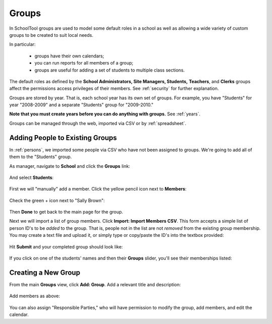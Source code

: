 .. _groups:

Groups
======

In SchoolTool groups are used to model some default roles in a school as well as allowing a wide variety of custom groups to be created to suit local needs.

In particular:

  * groups have their own calendars;
  * you can run reports for all members of a group;
  * groups are useful for adding a set of students to multiple class sections.

The default roles as defined by the **School Administrators, Site Managers, Students,** **Teachers**, and **Clerks** groups affect the permissions access privileges of their members.  See :ref:`security` for further explanation.

Groups are stored by year.  That is, each school year has its own set of groups.  For example, you have "Students" for year "2008-2009" and a separate "Students" group for "2009-2010."

**Note that you must create years before you can do anything with groups.**  See :ref:`years`.

Groups can be managed through the web, imported via CSV or by :ref:`spreadsheet`.

Adding People to Existing Groups
--------------------------------

In :ref:`persons`, we imported some people via CSV who have not been assigned to groups.  We're going to add all of them to the "Students" group.

As manager, navigate to **School** and click the **Groups** link:

   .. image:: images/groups-0.png

And select **Students**:

   .. image:: images/groups-1.png

First we will "manually" add a member.  Click the yellow pencil icon next to **Members**:

   .. image:: images/groups-2.png

Check the green + icon next to "Sally Brown":

   .. image:: images/groups-3.png

Then **Done** to get back to the main page for the group.

Next we will import a list of group members.  Click **Import:  Import Members CSV**.  This form accepts a simple list of person ID's to be *added* to the group.  That is, people not in the list are not *removed* from the existing group membership.  You may create a text file and upload it, or simply type or copy/paste the ID's into the textbox provided:

   .. image:: images/groups-4.png

Hit **Submit** and your completed group should look like:

   .. image:: images/groups-5.png

If you click on one of the students' names and then their **Groups** slider, you'll see their memberships listed:

   .. image:: images/groups-6.png

Creating a New Group
--------------------

From the main **Groups** view, click **Add: Group**.  Add a relevant title and description:

   .. image:: images/groups-7.png

Add members as above:

   .. image:: images/groups-8.png

You can also assign "Responsible Parties," who will have permission to modify the group, add members, and edit the calendar.

